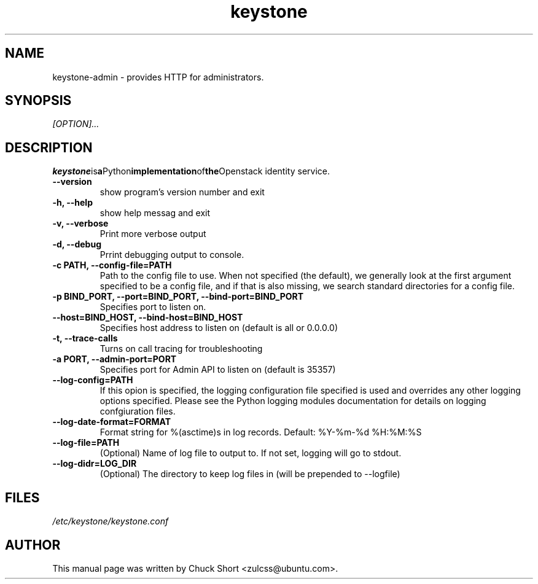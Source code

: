 .TH keystone 8
.SH NAME
keystone-admin \- provides HTTP for administrators.
.SH SYNOPSIS
.I [OPTION]...
.SH DESCRIPTION
.BR keystone is a Python implementation of the Openstack
identity service.
.TP
.B \-\-version
show program's version number and exit
.TP
.B \-h, \-\-help
show help messag and exit
.TP
.B \-v, \-\-verbose
Print more verbose output
.TP
.B \-d, \-\-debug
Prrint debugging output to console.
.TP
.B \-c PATH, \-\-config\-file=PATH
Path to the config file to use. When not specified (the default),
we generally look at the first argument specified to be a config file,
and if that is also missing, we search standard directories for a config
file.
.TP
.B \-p BIND_PORT, \-\-port=BIND_PORT, \-\-bind\-port=BIND_PORT
Specifies port to listen on.
.TP
.B \-\-host=BIND_HOST, \-\-bind\-host=BIND_HOST
Specifies host address to listen on (default is all or 0.0.0.0)
.TP 
.B \-t, \-\-trace\-calls
Turns on call tracing for troubleshooting
.TP
.B \-a PORT, \-\-admin\-port=PORT
Specifies port for Admin API to listen on (default is 
35357)
.TP
.B \-\-log\-config=PATH
If this opion is specified, the logging configuration
file specified is used and overrides any other logging
options specified. Please see the Python logging
modules documentation for details on logging 
confgiuration files.
.TP
.B \-\-log\-date\-format=FORMAT
Format string for %(asctime)s in log records.
Default: %Y\-%m\-%d %H:%M:%S
.TP
.B \-\-log\-file=PATH
(Optional) Name of log file to output to. If not set,
logging will go to stdout.
.TP
.B \-\-log\-didr=LOG_DIR
(Optional) The directory to keep log files in (will
be prepended to \-\-logfile)

.SH FILES
.IR /etc/keystone/keystone.conf
.SH AUTHOR
This manual page was written by Chuck Short <zulcss@ubuntu.com>.
